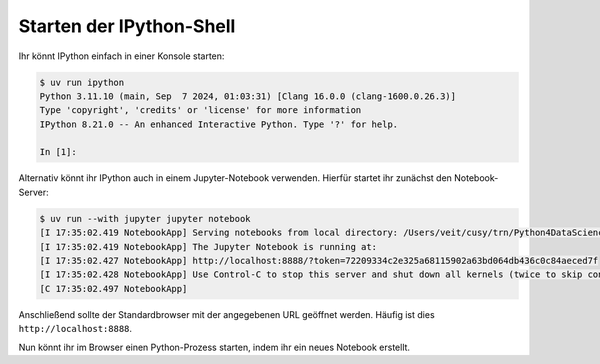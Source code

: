 .. SPDX-FileCopyrightText: 2020 Veit Schiele
..
.. SPDX-License-Identifier: BSD-3-Clause

Starten der IPython-Shell
=========================

Ihr könnt IPython einfach in einer Konsole starten:

.. code-block:: console

   $ uv run ipython
   Python 3.11.10 (main, Sep  7 2024, 01:03:31) [Clang 16.0.0 (clang-1600.0.26.3)]
   Type 'copyright', 'credits' or 'license' for more information
   IPython 8.21.0 -- An enhanced Interactive Python. Type '?' for help.

   In [1]:

Alternativ könnt ihr IPython auch in einem Jupyter-Notebook verwenden. Hierfür
startet ihr zunächst den Notebook-Server:

.. code-block:: console

    $ uv run --with jupyter jupyter notebook
    [I 17:35:02.419 NotebookApp] Serving notebooks from local directory: /Users/veit/cusy/trn/Python4DataScience
    [I 17:35:02.419 NotebookApp] The Jupyter Notebook is running at:
    [I 17:35:02.427 NotebookApp] http://localhost:8888/?token=72209334c2e325a68115902a63bd064db436c0c84aeced7f
    [I 17:35:02.428 NotebookApp] Use Control-C to stop this server and shut down all kernels (twice to skip confirmation).
    [C 17:35:02.497 NotebookApp]

Anschließend sollte der Standardbrowser mit der angegebenen URL geöffnet
werden. Häufig ist dies ``http://localhost:8888``.

Nun könnt ihr im Browser einen Python-Prozess starten, indem ihr ein neues
Notebook erstellt.
